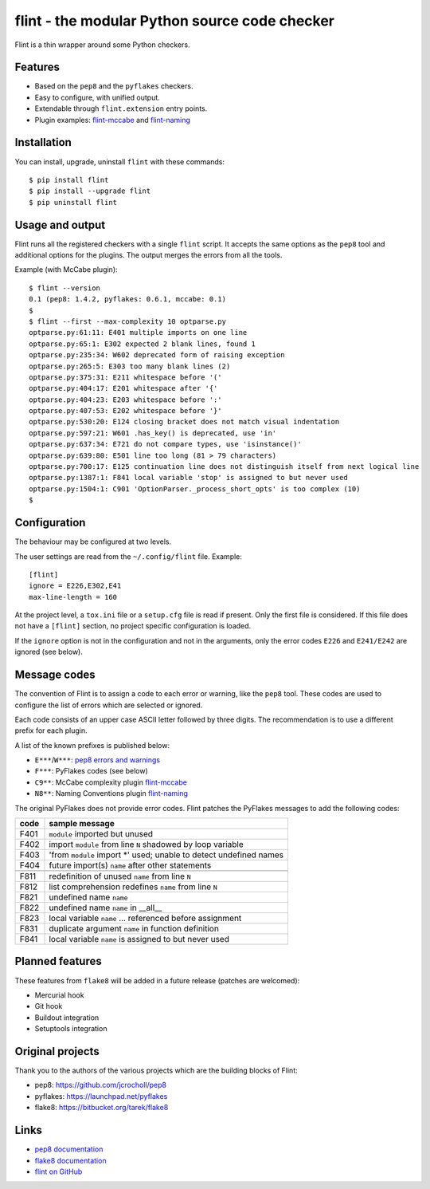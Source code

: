 flint - the modular Python source code checker
==============================================

Flint is a thin wrapper around some Python checkers.


Features
--------

* Based on the ``pep8`` and the ``pyflakes`` checkers.

* Easy to configure, with unified output.

* Extendable through ``flint.extension`` entry points.

* Plugin examples:
  `flint-mccabe <https://github.com/florentx/flint-mccabe>`_ and
  `flint-naming <https://github.com/florentx/flint-naming>`_


Installation
------------

You can install, upgrade, uninstall ``flint`` with these commands::

  $ pip install flint
  $ pip install --upgrade flint
  $ pip uninstall flint


Usage and output
----------------

Flint runs all the registered checkers with a single ``flint`` script.
It accepts the same options as the ``pep8`` tool and additional options
for the plugins.  The output merges the errors from all the tools.

Example (with McCabe plugin)::

  $ flint --version
  0.1 (pep8: 1.4.2, pyflakes: 0.6.1, mccabe: 0.1)
  $
  $ flint --first --max-complexity 10 optparse.py
  optparse.py:61:11: E401 multiple imports on one line
  optparse.py:65:1: E302 expected 2 blank lines, found 1
  optparse.py:235:34: W602 deprecated form of raising exception
  optparse.py:265:5: E303 too many blank lines (2)
  optparse.py:375:31: E211 whitespace before '('
  optparse.py:404:17: E201 whitespace after '{'
  optparse.py:404:23: E203 whitespace before ':'
  optparse.py:407:53: E202 whitespace before '}'
  optparse.py:530:20: E124 closing bracket does not match visual indentation
  optparse.py:597:21: W601 .has_key() is deprecated, use 'in'
  optparse.py:637:34: E721 do not compare types, use 'isinstance()'
  optparse.py:639:80: E501 line too long (81 > 79 characters)
  optparse.py:700:17: E125 continuation line does not distinguish itself from next logical line
  optparse.py:1387:1: F841 local variable 'stop' is assigned to but never used
  optparse.py:1504:1: C901 'OptionParser._process_short_opts' is too complex (10)
  $


Configuration
-------------

The behaviour may be configured at two levels.

The user settings are read from the ``~/.config/flint`` file.
Example::

  [flint]
  ignore = E226,E302,E41
  max-line-length = 160

At the project level, a ``tox.ini`` file or a ``setup.cfg`` file is read
if present.  Only the first file is considered.  If this file does not
have a ``[flint]`` section, no project specific configuration is loaded.

If the ``ignore`` option is not in the configuration and not in the arguments,
only the error codes ``E226`` and ``E241/E242`` are ignored (see below).


Message codes
-------------

The convention of Flint is to assign a code to each error or warning, like
the ``pep8`` tool.  These codes are used to configure the list of errors
which are selected or ignored.

Each code consists of an upper case ASCII letter followed by three digits.
The recommendation is to use a different prefix for each plugin.

A list of the known prefixes is published below:

- ``E***``/``W***``: `pep8 errors and warnings
  <http://pep8.readthedocs.org/en/latest/intro.html#error-codes>`_
- ``F***``: PyFlakes codes (see below)
- ``C9**``: McCabe complexity plugin `flint-mccabe
  <https://github.com/florentx/flint-mccabe>`_
- ``N8**``: Naming Conventions plugin `flint-naming
  <https://github.com/florentx/flint-naming>`_


The original PyFlakes does not provide error codes.  Flint patches the PyFlakes
messages to add the following codes:

+------+--------------------------------------------------------------------+
| code | sample message                                                     |
+======+====================================================================+
| F401 | ``module`` imported but unused                                     |
+------+--------------------------------------------------------------------+
| F402 | import ``module`` from line ``N`` shadowed by loop variable        |
+------+--------------------------------------------------------------------+
| F403 | 'from ``module`` import \*' used; unable to detect undefined names |
+------+--------------------------------------------------------------------+
| F404 | future import(s) ``name`` after other statements                   |
+------+--------------------------------------------------------------------+
+------+--------------------------------------------------------------------+
| F811 | redefinition of unused ``name`` from line ``N``                    |
+------+--------------------------------------------------------------------+
| F812 | list comprehension redefines ``name`` from line ``N``              |
+------+--------------------------------------------------------------------+
| F821 | undefined name ``name``                                            |
+------+--------------------------------------------------------------------+
| F822 | undefined name ``name`` in __all__                                 |
+------+--------------------------------------------------------------------+
| F823 | local variable ``name`` ... referenced before assignment           |
+------+--------------------------------------------------------------------+
| F831 | duplicate argument ``name`` in function definition                 |
+------+--------------------------------------------------------------------+
| F841 | local variable ``name`` is assigned to but never used              |
+------+--------------------------------------------------------------------+


Planned features
----------------

These features from ``flake8`` will be added in a future release
(patches are welcomed):

- Mercurial hook
- Git hook
- Buildout integration
- Setuptools integration


Original projects
-----------------

Thank you to the authors of the various projects which are the building blocks
of Flint:

- pep8: https://github.com/jcrocholl/pep8
- pyflakes: https://launchpad.net/pyflakes
- flake8: https://bitbucket.org/tarek/flake8


Links
-----

* `pep8 documentation <http://pep8.readthedocs.org/>`_

* `flake8 documentation <https://bitbucket.org/tarek/flake8/src/tip/README.rst>`_

* `flint on GitHub <http://github.com/florentx/flint>`_
